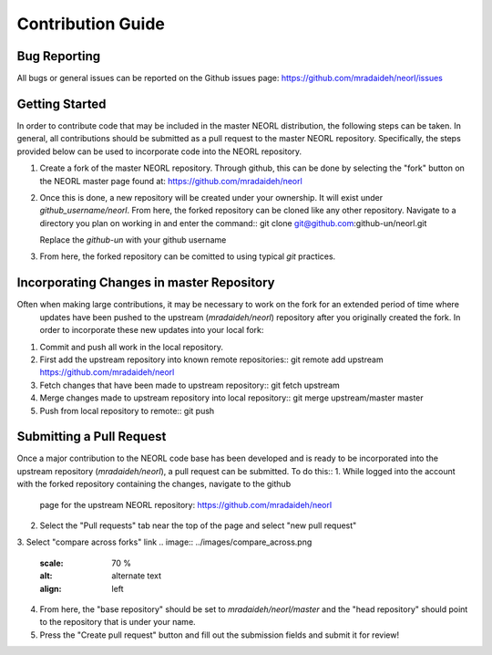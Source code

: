 .. _contribguide:

Contribution Guide
==================

Bug Reporting
-------------
All bugs or general issues can be reported on the Github issues page:
https://github.com/mradaideh/neorl/issues

Getting Started
---------------
In order to contribute code that may be included in the master NEORL distribution, the following steps can be taken.
In general, all contributions should be submitted as a pull request to the master NEORL repository.
Specifically, the steps provided below can be used to incorporate code into the NEORL repository.

1. Create a fork of the master NEORL repository. Through github, this can be done by selecting the "fork" button on the 
   NEORL master page found at: https://github.com/mradaideh/neorl

.. image:: ../images/fork_button_red.png
   :scale: 70 %
   :alt: alternate text
   :align: left

2. Once this is done, a new repository will be created under your ownership. It will exist under `github_username/neorl`.
   From here, the forked repository can be cloned like any other repository.
   Navigate to a directory you plan on working in and enter the command::
   git clone git@github.com:github-un/neorl.git
   
   Replace the `github-un` with your github username

3. From here, the forked repository can be comitted to using typical `git` practices.

Incorporating Changes in master Repository
----------------------------------------
Often when making large contributions, it may be necessary to work on the fork for an extended period of time where
 updates have been pushed to the upstream (`mradaideh/neorl`) repository after you originally created the fork.
 In order to incorporate these new updates into your local fork:
1. Commit and push all work in the local repository.
2. First add the upstream repository into known remote repositories::
   git remote add upstream https://github.com/mradaideh/neorl
3. Fetch changes that have been made to upstream repository::
   git fetch upstream
4. Merge changes made to upstream repository into local repository::
   git merge upstream/master master
5. Push from local repository to remote::
   git push

Submitting a Pull Request
-------------------------
Once a major contribution to the NEORL code base has been developed and is ready to be incorporated into 
the upstream repository (`mradaideh/neorl`), a pull request can be submitted.
To do this::
1. While logged into the account with the forked repository containing the changes, navigate to the github 
   page for the upstream NEORL repository: https://github.com/mradaideh/neorl
2. Select the "Pull requests" tab near the top of the page and select "new pull request"

.. image:: ../images/annotate_prerequest.png
   :scale: 70 %
   :alt: alternate text
   :align: left

3. Select "compare across forks" link
.. image:: ../images/compare_across.png
   :scale: 70 %
   :alt: alternate text
   :align: left
4. From here, the "base repository" should be set to `mradaideh/neorl/master` and the "head repository"
   should point to the repository that is under your name.
5. Press the "Create pull request" button and fill out the submission fields and submit it for review!




